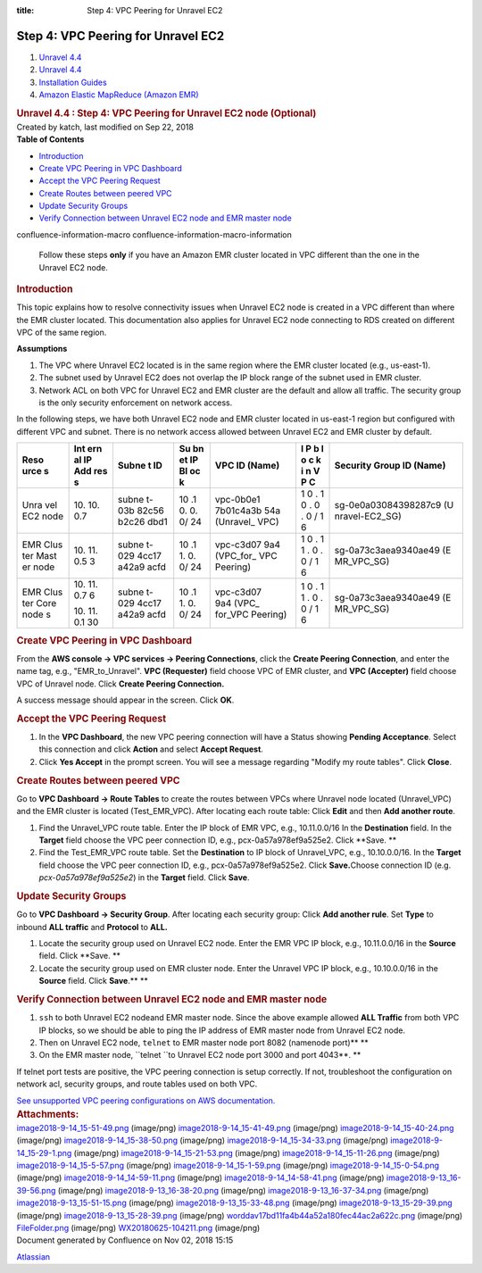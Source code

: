 :title: Step 4: VPC Peering for Unravel EC2

Step 4: VPC Peering for Unravel EC2
====================================

.. container::
   :name: page

   .. container:: aui-page-panel
      :name: main

      .. container::
         :name: main-header

         .. container::
            :name: breadcrumb-section

            #. `Unravel 4.4 <index.html>`__
            #. `Unravel 4.4 <Unravel-4.4_541197025.html>`__
            #. `Installation
               Guides <Installation-Guides_541393730.html>`__
            #. `Amazon Elastic MapReduce (Amazon
               EMR) <591528087.html>`__

         .. rubric:: Unravel 4.4 : Step 4: VPC Peering for Unravel EC2
            node (Optional)
            :name: title-heading
            :class: pagetitle

      .. container:: view
         :name: content

         .. container:: page-metadata

            Created by katch, last modified on Sep 22, 2018

         .. container:: wiki-content group
            :name: main-content

            .. container:: panel

               .. container:: panelHeader

                  **Table of Contents**

               .. container:: panelContent

                  .. container:: toc-macro rbtoc1541196951144

                     -  `Introduction <#Step4:VPCPeeringforUnravelEC2node(Optional)-Introduction>`__
                     -  `Create VPC Peering in VPC
                        Dashboard  <#Step4:VPCPeeringforUnravelEC2node(Optional)-CreateVPCPeeringinVPCDashboard>`__
                     -  `Accept the VPC Peering
                        Request <#Step4:VPCPeeringforUnravelEC2node(Optional)-AccepttheVPCPeeringRequest>`__
                     -  `Create Routes between peered
                        VPC <#Step4:VPCPeeringforUnravelEC2node(Optional)-CreateRoutesbetweenpeeredVPC>`__
                     -  `Update Security
                        Groups <#Step4:VPCPeeringforUnravelEC2node(Optional)-UpdateSecurityGroups>`__
                     -  `Verify Connection between Unravel EC2 node and
                        EMR master
                        node <#Step4:VPCPeeringforUnravelEC2node(Optional)-VerifyConnectionbetweenUnravelEC2nodeandEMRmasternode>`__

            .. container::
            confluence-information-macro confluence-information-macro-information

               .. container:: confluence-information-macro-body

                  Follow these steps **only** if you have an Amazon EMR
                  cluster located in VPC different than the one in the
                  Unravel EC2 node.

            .. rubric:: Introduction
               :name: Step4:VPCPeeringforUnravelEC2node(Optional)-Introduction

            This topic explains how to resolve connectivity issues when
            Unravel EC2 node is created in a VPC different than where
            the EMR cluster located. This documentation also applies for
            Unravel EC2 node connecting to RDS created on different VPC
            of the same region.

            .. container:: panel

               .. container:: panelHeader

                  **Assumptions**

               .. container:: panelContent

                  #. The VPC where Unravel EC2 located is in the same
                     region where the EMR cluster located (e.g.,
                     us-east-1).
                  #. The subnet used by Unravel EC2 does not overlap the
                     IP block range of the subnet used in EMR cluster.

                  #. Network ACL on both VPC for Unravel EC2 and EMR
                     cluster are the default and allow all traffic. The
                     security group is the only security enforcement on
                     network access.

            In the following steps, we have both Unravel EC2 node and
            EMR cluster located in us-east-1 region but configured with
            different VPC and subnet. There is no network access allowed
            between Unravel EC2 and EMR cluster by default.

            .. container:: table-wrap

               +------+-----+-------+----+-----------+---+-------------------------+
               | Reso | Int | Subne | Su | VPC ID    | I | Security Group ID       |
               | urce | ern | t     | bn | (Name)    | P | (Name)                  |
               | s    | al  | ID    | et |           | b |                         |
               |      | IP  |       | IP |           | l |                         |
               |      | Add |       | Bl |           | o |                         |
               |      | res |       | oc |           | c |                         |
               |      | s   |       | k  |           | k |                         |
               |      |     |       |    |           | i |                         |
               |      |     |       |    |           | n |                         |
               |      |     |       |    |           | V |                         |
               |      |     |       |    |           | P |                         |
               |      |     |       |    |           | C |                         |
               +======+=====+=======+====+===========+===+=========================+
               | Unra | 10. | subne | 10 | vpc-0b0e1 | 1 | sg-0e0a03084398287c9 (U |
               | vel  | 10. | t-03b | .1 | 7b01c4a3b | 0 | nravel-EC2_SG)          |
               | EC2  | 0.7 | 82c56 | 0. | 54a       | . |                         |
               | node |     | b2c26 | 0. | (Unravel_ | 1 |                         |
               |      |     | dbd1  | 0/ | VPC)      | 0 |                         |
               |      |     |       | 24 |           | . |                         |
               |      |     |       |    |           | 0 |                         |
               |      |     |       |    |           | . |                         |
               |      |     |       |    |           | 0 |                         |
               |      |     |       |    |           | / |                         |
               |      |     |       |    |           | 1 |                         |
               |      |     |       |    |           | 6 |                         |
               +------+-----+-------+----+-----------+---+-------------------------+
               | EMR  | 10. | subne | 10 | vpc-c3d07 | 1 | sg-0a73c3aea9340ae49 (E |
               | Clus | 11. | t-029 | .1 | 9a4       | 0 | MR_VPC_SG)              |
               | ter  | 0.5 | 4cc17 | 1. | (VPC_for_ | . |                         |
               | Mast | 3   | a42a9 | 0. | VPC       | 1 |                         |
               | er   |     | acfd  | 0/ | Peering)  | 1 |                         |
               | node |     |       | 24 |           | . |                         |
               |      |     |       |    |           | 0 |                         |
               |      |     |       |    |           | . |                         |
               |      |     |       |    |           | 0 |                         |
               |      |     |       |    |           | / |                         |
               |      |     |       |    |           | 1 |                         |
               |      |     |       |    |           | 6 |                         |
               +------+-----+-------+----+-----------+---+-------------------------+
               | EMR  | 10. | subne | 10 | vpc-c3d07 | 1 | sg-0a73c3aea9340ae49 (E |
               | Clus | 11. | t-029 | .1 | 9a4 (VPC_ | 0 | MR_VPC_SG)              |
               | ter  | 0.7 | 4cc17 | 1. | for_VPC   | . |                         |
               | Core | 6   | a42a9 | 0. | Peering)  | 1 |                         |
               | node |     | acfd  | 0/ |           | 1 |                         |
               | s    | 10. |       | 24 |           | . |                         |
               |      | 11. |       |    |           | 0 |                         |
               |      | 0.1 |       |    |           | . |                         |
               |      | 30  |       |    |           | 0 |                         |
               |      |     |       |    |           | / |                         |
               |      |     |       |    |           | 1 |                         |
               |      |     |       |    |           | 6 |                         |
               +------+-----+-------+----+-----------+---+-------------------------+

            .. rubric:: Create VPC Peering in VPC Dashboard 
               :name: Step4:VPCPeeringforUnravelEC2node(Optional)-CreateVPCPeeringinVPCDashboard

            From the **AWS console → VPC services → Peering
            Connections**, click the **Create Peering Connection**, and
            enter the name tag, e.g., "EMR_to_Unravel". **VPC
            (Requester)** field choose VPC of EMR cluster, and **VPC
            (Accepter)** field choose VPC of Unravel node. Click
            **Create Peering Connection.**

            A success message should appear in the screen. Click **OK**.

            .. rubric:: Accept the VPC Peering Request
               :name: Step4:VPCPeeringforUnravelEC2node(Optional)-AccepttheVPCPeeringRequest

            #. In the **VPC Dashboard**, the new VPC peering connection
               will have a Status showing **Pending Acceptance**. Select
               this connection and click **Action** and select **Accept
               Request**.
            #. Click **Yes Accept** in the prompt screen. You will see a
               message regarding "Modify my route tables". Click
               **Close**.

            .. rubric:: Create Routes between peered VPC
               :name: Step4:VPCPeeringforUnravelEC2node(Optional)-CreateRoutesbetweenpeeredVPC

            Go to **VPC Dashboard → Route Tables** to create the routes
            between VPCs where Unravel node located (Unravel_VPC) and
            the EMR cluster is located (Test_EMR_VPC). After locating
            each route table: Click **Edit** and then **Add another
            route**.

            #. Find the Unravel_VPC route table. Enter the IP block of
               EMR VPC, e.g., 10.11.0.0/16 In the **Destination** field.
               In the **Target** field choose the VPC peer connection
               ID, e.g., pcx-0a57a978ef9a525e2. Click **Save.
               **
            #. Find the Test_EMR_VPC route table. Set the
               **Destination** to IP block of Unravel_VPC, e.g.,
               10.10.0.0/16. In the **Target** field choose the VPC peer
               connection ID, e.g., pcx-0a57a978ef9a525e2. Click
               **Save.**\ Choose connection ID (e.g.
               *pcx-0a57a978ef9a525e2*) in the **Target** field. Click
               **Save**.

            .. rubric:: Update Security Groups
               :name: Step4:VPCPeeringforUnravelEC2node(Optional)-UpdateSecurityGroups
               :class: auto-cursor-target

            Go to **VPC Dashboard → Security Group**. After locating
            each security group: Click **Add another rule**. Set
            **Type** to inbound **ALL traffic** and **Protocol** to
            **ALL.**

            #. Locate the security group used on Unravel EC2 node. Enter
               the EMR VPC IP block, e.g., 10.11.0.0/16 in the 
               **Source** field. Click **Save.
               **
            #. Locate the security group used on EMR cluster node. Enter
               the Unravel VPC IP block, e.g., 10.10.0.0/16 in the
               **Source** field. Click **Save**.\ **
               **

            .. rubric:: Verify Connection between Unravel EC2 node and
               EMR master node
               :name: Step4:VPCPeeringforUnravelEC2node(Optional)-VerifyConnectionbetweenUnravelEC2nodeandEMRmasternode
               :class: auto-cursor-target

            #. ``ssh`` to both Unravel EC2 nodeand EMR master node.
               Since the above example allowed **ALL Traffic** from both
               VPC IP blocks, so we should be able to ping the IP
               address of EMR master node from Unravel EC2 node.
            #. Then on Unravel EC2 node, ``telnet`` to EMR master node
               port 8082 (namenode port)\ **
               **
            #. On the EMR master node, ``telnet ``\ to Unravel EC2 node
               port 3000 and port 4043\ **.
               **

            If telnet port tests are positive, the VPC peering
            connection is setup correctly. If not, troubleshoot the
            configuration on network acl, security groups, and route
            tables used on both VPC.

            `See unsupported VPC peering configurations on AWS
            documentation. <https://docs.aws.amazon.com/vpc/latest/peering/invalid-peering-configurations.html>`__

         .. container:: pageSection group

            .. container:: pageSectionHeader

               .. rubric:: Attachments:
                  :name: attachments
                  :class: pageSectionTitle

            .. container:: greybox

               |image0|
               `image2018-9-14_15-51-49.png <attachments/591364250/591364253.png>`__
               (image/png)
               |image1|
               `image2018-9-14_15-41-49.png <attachments/591364250/591364256.png>`__
               (image/png)
               |image2|
               `image2018-9-14_15-40-24.png <attachments/591364250/591364259.png>`__
               (image/png)
               |image3|
               `image2018-9-14_15-38-50.png <attachments/591364250/591364262.png>`__
               (image/png)
               |image4|
               `image2018-9-14_15-34-33.png <attachments/591364250/591364265.png>`__
               (image/png)
               |image5|
               `image2018-9-14_15-29-1.png <attachments/591364250/591364268.png>`__
               (image/png)
               |image6|
               `image2018-9-14_15-21-53.png <attachments/591364250/591364271.png>`__
               (image/png)
               |image7|
               `image2018-9-14_15-11-26.png <attachments/591364250/591364274.png>`__
               (image/png)
               |image8|
               `image2018-9-14_15-5-57.png <attachments/591364250/591364277.png>`__
               (image/png)
               |image9|
               `image2018-9-14_15-1-59.png <attachments/591364250/591364280.png>`__
               (image/png)
               |image10|
               `image2018-9-14_15-0-54.png <attachments/591364250/591364283.png>`__
               (image/png)
               |image11|
               `image2018-9-14_14-59-11.png <attachments/591364250/591364286.png>`__
               (image/png)
               |image12|
               `image2018-9-14_14-58-41.png <attachments/591364250/591364289.png>`__
               (image/png)
               |image13|
               `image2018-9-13_16-39-56.png <attachments/591364250/591364292.png>`__
               (image/png)
               |image14|
               `image2018-9-13_16-38-20.png <attachments/591364250/591364295.png>`__
               (image/png)
               |image15|
               `image2018-9-13_16-37-34.png <attachments/591364250/591364298.png>`__
               (image/png)
               |image16|
               `image2018-9-13_15-51-15.png <attachments/591364250/591364301.png>`__
               (image/png)
               |image17|
               `image2018-9-13_15-33-48.png <attachments/591364250/591364304.png>`__
               (image/png)
               |image18|
               `image2018-9-13_15-29-39.png <attachments/591364250/591364307.png>`__
               (image/png)
               |image19|
               `image2018-9-13_15-28-39.png <attachments/591364250/591364310.png>`__
               (image/png)
               |image20|
               `worddav17bd11fa4b44a52a180fec44ac2a622c.png <attachments/591364250/591364313.png>`__
               (image/png)
               |image21|
               `FileFolder.png <attachments/591364250/591364316.png>`__
               (image/png)
               |image22|
               `WX20180625-104211.png <attachments/591364250/591364319.png>`__
               (image/png)

   .. container::
      :name: footer

      .. container:: section footer-body

         Document generated by Confluence on Nov 02, 2018 15:15

         .. container::
            :name: footer-logo

            `Atlassian <http://www.atlassian.com/>`__

.. |image0| image:: images/icons/bullet_blue.gif
   :width: 8px
   :height: 8px
.. |image1| image:: images/icons/bullet_blue.gif
   :width: 8px
   :height: 8px
.. |image2| image:: images/icons/bullet_blue.gif
   :width: 8px
   :height: 8px
.. |image3| image:: images/icons/bullet_blue.gif
   :width: 8px
   :height: 8px
.. |image4| image:: images/icons/bullet_blue.gif
   :width: 8px
   :height: 8px
.. |image5| image:: images/icons/bullet_blue.gif
   :width: 8px
   :height: 8px
.. |image6| image:: images/icons/bullet_blue.gif
   :width: 8px
   :height: 8px
.. |image7| image:: images/icons/bullet_blue.gif
   :width: 8px
   :height: 8px
.. |image8| image:: images/icons/bullet_blue.gif
   :width: 8px
   :height: 8px
.. |image9| image:: images/icons/bullet_blue.gif
   :width: 8px
   :height: 8px
.. |image10| image:: images/icons/bullet_blue.gif
   :width: 8px
   :height: 8px
.. |image11| image:: images/icons/bullet_blue.gif
   :width: 8px
   :height: 8px
.. |image12| image:: images/icons/bullet_blue.gif
   :width: 8px
   :height: 8px
.. |image13| image:: images/icons/bullet_blue.gif
   :width: 8px
   :height: 8px
.. |image14| image:: images/icons/bullet_blue.gif
   :width: 8px
   :height: 8px
.. |image15| image:: images/icons/bullet_blue.gif
   :width: 8px
   :height: 8px
.. |image16| image:: images/icons/bullet_blue.gif
   :width: 8px
   :height: 8px
.. |image17| image:: images/icons/bullet_blue.gif
   :width: 8px
   :height: 8px
.. |image18| image:: images/icons/bullet_blue.gif
   :width: 8px
   :height: 8px
.. |image19| image:: images/icons/bullet_blue.gif
   :width: 8px
   :height: 8px
.. |image20| image:: images/icons/bullet_blue.gif
   :width: 8px
   :height: 8px
.. |image21| image:: images/icons/bullet_blue.gif
   :width: 8px
   :height: 8px
.. |image22| image:: images/icons/bullet_blue.gif
   :width: 8px
   :height: 8px
